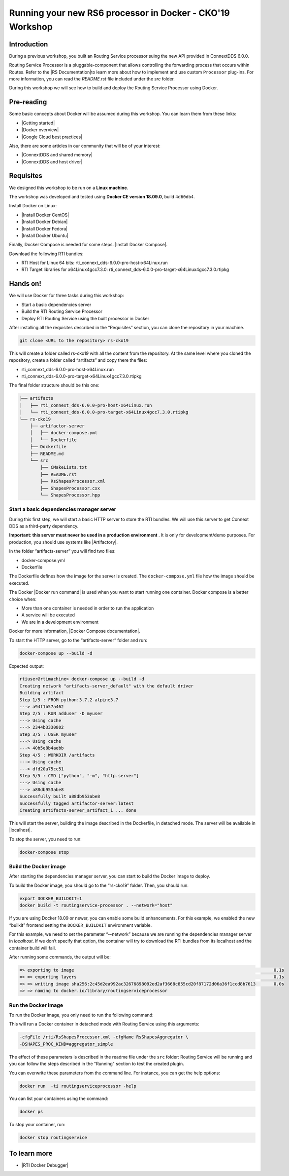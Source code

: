Running your new RS6 processor in Docker - CKO'19 Workshop
##########################################################

Introduction
************

During a previous workshop, you built an Routing Service processor suing the
new API provided in ConnextDDS 6.0.0.

Routing Service Processor is a pluggable-component that allows controlling the
forwarding process that occurs within Routes. Refer to the
\ |RS Documentation|\ to learn more about how to implement and use custom
``Processor`` plug-ins. For more information, you can read the *README.rst*
file included under the *src* folder.

During this workshop we will see how to build and deploy the Routing Service
Processor using Docker.

Pre-reading
***********

Some basic concepts about Docker will be assumed during this workshop. You can
learn them from  these links:

* \ |Getting started|\

* \ |Docker overview|\

* \ |Google Cloud best practices|\

Also, there are some articles in our community that will be of your interest:

* \ |ConnextDDS and shared memory|\

* \ |ConnextDDS and host driver|\

Requisites
**********

We designed this workshop to be run on a **Linux machine**.

The workshop was developed and tested using **Docker CE version 18.09.0**,
build ``4d60db4``.

Install Docker on Linux:

* \ |Install Docker CentOS|\

* \ |Install Docker Debian|\

* \ |Install Docker Fedora|\

* \ |Install Docker Ubuntu|\

Finally, Docker Compose is needed for some steps. \ |Install Docker Compose|\.

Download the following RTI bundles:

* RTI Host for Linux 64 bits: rti_connext_dds-6.0.0-pro-host-x64Linux.run

* RTI Target libraries for x64Linux4gcc7.3.0: rti_connext_dds-6.0.0-pro-target-x64Linux4gcc7.3.0.rtipkg

Hands on!
*********

We will use Docker for three tasks during this workshop:

* Start a basic dependencies server

* Build the RTI Routing Service Processor

* Deploy RTI Routing Service using the built processor in Docker

After installing all the requisites described in the “Requisites” section,
you can clone the repository in your machine.


.. code-block::

    git clone <URL to the repository> rs-cko19

This will create a folder called rs-cko19 with all the content from the
repository. At the same level where you cloned the repository, create a folder
called “artifacts” and copy there the files:

* rti_connext_dds-6.0.0-pro-host-x64Linux.run

* rti_connext_dds-6.0.0-pro-target-x64Linux4gcc7.3.0.rtipkg

The final folder structure should be this one:

.. code-block::

    ├── artifacts
    │   ├── rti_connext_dds-6.0.0-pro-host-x64Linux.run
    │   └── rti_connext_dds-6.0.0-pro-target-x64Linux4gcc7.3.0.rtipkg
    └── rs-cko19
        ├── artifactor-server
        │   ├── docker-compose.yml
        │   └── Dockerfile
        ├── Dockerfile
        ├── README.md
        └── src
            ├── CMakeLists.txt
            ├── README.rst
            ├── RsShapesProcessor.xml
            ├── ShapesProcessor.cxx
            └── ShapesProcessor.hpp


Start a basic dependencies manager server
=========================================

During this first step, we will start a basic HTTP server to store the RTI
bundles. We will use this server to get Connext DDS as a third-party
dependency.

**Important: this server must never be used in a production environment** . It
is only for development/demo purposes. For production, you should use systems
like \ |Artifactory|\ .

In the folder “artifacts-server” you will find two files:

* docker-compose.yml

* Dockerfile

The Dockerfile defines how the image for the server is created.
The ``docker-compose.yml`` file how the image should be executed.

The Docker \ |Docker run command|\  is used when you want to start running one
container. Docker compose is a better choice when:

* More than one container is needed in order to run the application

* A service will be executed

* We are in a development environment

Docker for more information, \ |Docker Compose documentation|\.

To start the HTTP server, go to the “artifacts-server” folder and run:

.. code-block::

    docker-compose up --build -d

Expected output:

.. code-block::

    rtiuser@rtimachine> docker-compose up --build -d
    Creating network "artifacts-server_default" with the default driver
    Building artifact
    Step 1/5 : FROM python:3.7.2-alpine3.7
    ---> a94f1b57a462
    Step 2/5 : RUN adduser -D myuser
    ---> Using cache
    ---> 2344b3330802
    Step 3/5 : USER myuser
    ---> Using cache
    ---> 40b5e8b4aebb
    Step 4/5 : WORKDIR /artifacts
    ---> Using cache
    ---> dfd20a75cc51
    Step 5/5 : CMD ["python", "-m", "http.server"]
    ---> Using cache
    ---> a88db953abe8
    Successfully built a88db953abe8
    Successfully tagged artifactor-server:latest
    Creating artifacts-server_artifact_1 ... done


This will start the server, building the image described in the Dockerfile, in
detached mode. The server will be available in \ |localhost|\.

\ |IMG1|\

.. |IMG1| image:: static/Docker_for_CKO_1.png



To stop the server, you need to run:

.. code-block::

    docker-compose stop

Build the Docker image
======================

After starting the dependencies manager server, you can start to build the
Docker image to deploy.

To build the Docker image, you should go to the “rs-cko19” folder. Then, you
should run:

.. code-block::

    export DOCKER_BUILDKIT=1
    docker build -t routingservice-processor . --network="host"

If you are using Docker 18.09 or newer, you can enable some build enhancements.
For this example, we enabled the new “builkit” frontend setting the
``DOCKER_BUILDKIT`` environment variable.

For this example, we need to set the parameter “--network” because we are
running the dependencies manager server in *localhost*. If we don’t specify
that option, the container will try to download the RTI bundles from its
localhost and the container build will fail.

After running some commands, the output will be:

.. code-block::

    => exporting to image                                                                             0.1s
    => => exporting layers                                                                            0.1s
    => => writing image sha256:2c45d2ea992ac32676898092ed2af3668c855cd20f87172d06a36f1ccd8b7613       0.0s
    => => naming to docker.io/library/routingserviceprocessor

Run the Docker image
====================

To run the Docker image, you only need to run the following command:

.. code-block::
    docker run --name routingservice  -d routingserviceprocessor


This will run a Docker container in detached mode with Routing Service using
this arguments:

.. code-block::

    -cfgFile /rti/RsShapesProcessor.xml -cfgName RsShapesAggregator \
    -DSHAPES_PROC_KIND=aggregator_simple

The effect of these parameters is described in the readme file under the
``src`` folder: Routing Service will be running and you can follow the steps
described in the "Running" section to test the created plugin.

You can overwrite these parameters from the command line. For instance, you can
get the help options:

.. code-block::

    docker run  -ti routingserviceprocessor -help

You can list your containers using the command:

.. code-block::

    docker ps

To stop your container, run:

.. code-block::

    docker stop routingservice

To learn more
*************

* \ |RTI Docker Debugger|\



.. |RS Documentation| raw:: html

    <a href="https://community.rti.com/static/documentation/connext-dds/current/doc/api/connext_dds/api_cpp/group__RTI__RoutingServiceProcessorModule.html" target="_blank">SDK documentation </a>

.. |Getting started| raw:: html

    <a href="https://docs.docker.com/get-started/" target="_blank">Docker
    official documentation: get started</a>

.. |Docker overview| raw:: html

    <a href="https://docs.docker.com/engine/docker-overview/" target="_blank">
    Docker official documentation: overview</a>

.. |Google Cloud best practices| raw:: html

    <a href="https://cloud.google.com/blog/products/gcp/7-best-practices-for-building-containers" target="_blank">Google Cloud: 7 best practices for building containers</a>

.. |ConnextDDS and shared memory| raw:: html

    <a href="https://community.rti.com/kb/communicate-two-docker-containers-using-rti-connext-dds-and-shared-memory" target="_blank">Communicate two Docker containers using RTI Connext DDS and shared memory</a>

.. |ConnextDDS and host driver| raw:: html

    <a href="https://community.rti.com/kb/how-use-rti-connext-dds-communicate-across-docker-containers-using-host-driver" target="_blank">How to use RTI Connext DDS to Communicate Across Docker Containers Using the Host Driver</a>

.. |Install Docker CentOS| raw:: html

    <a href="https://docs.docker.com/install/linux/docker-ce/centos/" target="_blank">CentOS</a>

.. |Install Docker Debian| raw:: html

    <a href="https://docs.docker.com/install/linux/docker-ce/debian/" target="_blank">Debian</a>

.. |Install Docker Fedora| raw:: html

    <a href="https://docs.docker.com/install/linux/docker-ce/fedora/" target="_blank">Fedora</a>

.. |Install Docker Ubuntu| raw:: html

    <a href="https://docs.docker.com/install/linux/docker-ce/ubuntu/" target="_blank">Ubuntu</a>

.. |Install Docker Compose| raw:: html

    <a href="https://docs.docker.com/compose/install/" target="_blank">The instructions to install Docker Compose are available in the official documentation</a>

.. |Artifactory| raw:: html

    <a href="https://jfrog.com/artifactory/" target="_blank">Artifactory</a>

.. |Docker run command| raw:: html

    <a href="https://docs.docker.com/engine/reference/run/" target="_blank">run command</a>

.. |Docker Compose documentation| raw:: html

    <a href="https://docs.docker.com/compose/" target="_blank">visit the official Docker Compose documentation</a>

.. |localhost| raw:: html

    <a href="http://localhost:8000" target="_blank">http://localhost:8000</a>

.. |RTI Docker Debugger| raw:: html

    <a href="https://github.com/rticommunity/rticonnextdds-docker-debugger" target="_blank">RTI Docker Debugger</a>

